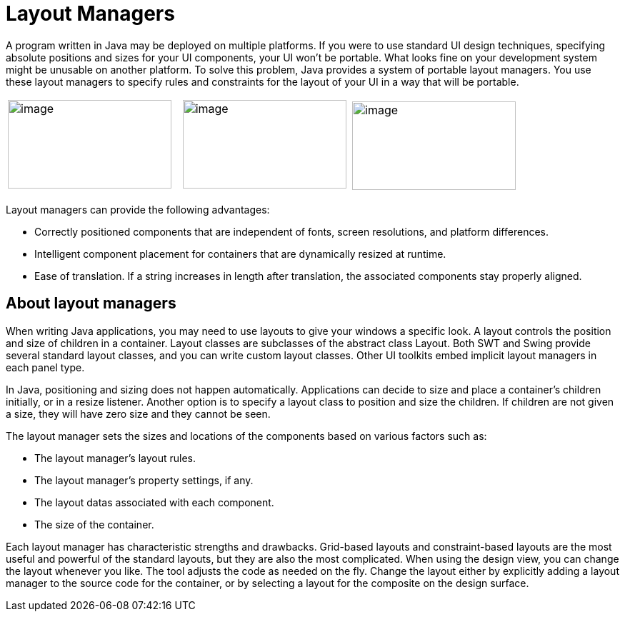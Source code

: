 = Layout Managers

A program written in Java may be deployed on multiple platforms. If you
were to use standard UI design techniques, specifying absolute positions
and sizes for your UI components, your UI won't be portable. What looks
fine on your development system might be unusable on another platform.
To solve this problem, Java provides a system of portable layout
managers. You use these layout managers to specify rules and constraints
for the layout of your UI in a way that will be portable.

[cols="34%,33%,33%"]
|===
|image:../userinterface/images/feedback_drag_grid1.png[image,width=229,height=124] 
|image:../userinterface/images/feedback_drag_xy.png[image,width=229,height=124] 
|image:../userinterface/images/feedback_size_xy.png[image,width=229,height=124]
|===

Layout managers can provide the following advantages:

* Correctly positioned components that are independent of fonts, screen
resolutions, and platform differences.
* Intelligent component placement for containers that are dynamically
resized at runtime.
* Ease of translation. If a string increases in length after
translation, the associated components stay properly aligned.

== About layout managers

When writing Java applications, you may need to use layouts to give your
windows a specific look. A layout controls the position and size of
children in a container. Layout classes are subclasses of the abstract
class Layout. Both SWT and Swing provide several standard layout
classes, and you can write custom layout classes. Other UI toolkits
embed implicit layout managers in each panel type.

In Java, positioning and sizing does not happen automatically.
Applications can decide to size and place a container's children
initially, or in a resize listener. Another option is to specify a
layout class to position and size the children. If children are not
given a size, they will have zero size and they cannot be seen.

The layout manager sets the sizes and locations of the components based
on various factors such as:

* The layout manager's layout rules.
* The layout manager's property settings, if any.
* The layout datas associated with each component.
* The size of the container.

Each layout manager has characteristic strengths and drawbacks.
Grid-based layouts and constraint-based layouts are the most useful and
powerful of the standard layouts, but they are also the most
complicated. When using the design view, you can change the layout
whenever you like. The tool adjusts the code as needed on the fly.
Change the layout either by explicitly adding a layout manager to the
source code for the container, or by selecting a layout for the
composite on the design surface.